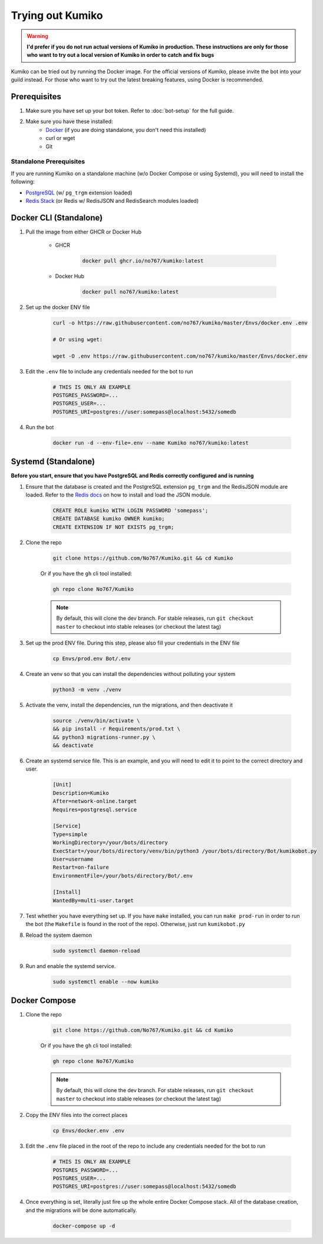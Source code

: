 Trying out Kumiko
==================

.. warning:: 

    **I'd prefer if you do not run actual versions of Kumiko in production. These instructions are only for those who want to try out a local version of Kumiko in order to catch and fix bugs**


Kumiko can be tried out by running the Docker image. For the official versions of Kumiko, please invite the bot into your guild instead. For those who want to try out the latest breaking features, using Docker is recommended.

Prerequisites
-------------

1. Make sure you have set up your bot token. Refer to :doc:`bot-setup` for the full guide.
2. Make sure you have these installed:
    - `Docker <https://www.docker.com/>`_ (if you are doing standalone, you don't need this installed)
    - curl or wget
    - Git

Standalone Prerequisites
^^^^^^^^^^^^^^^^^^^^^^^^

If you are running Kumiko on a standalone machine (w/o Docker Compose or using Systemd), you will need to install the following:

- `PostgreSQL <https://www.postgresql.org/>`_ (w/ ``pg_trgm`` extension loaded)
- `Redis Stack <https://redis.io/docs/stack>`_ (or Redis w/ RedisJSON and RedisSearch modules loaded)


Docker CLI (Standalone)
-----------------------

1. Pull the image from either GHCR or Docker Hub
    
        - GHCR
    
            .. code-block:: bash
    
                docker pull ghcr.io/no767/kumiko:latest
    
        - Docker Hub
    
            .. code-block:: bash
    
                docker pull no767/kumiko:latest

2. Set up the docker ENV file

        .. code-block:: bash
    
            curl -o https://raw.githubusercontent.com/no767/kumiko/master/Envs/docker.env .env

            # Or using wget:

            wget -O .env https://raw.githubusercontent.com/no767/kumiko/master/Envs/docker.env

3. Edit the ``.env`` file to include any credentials needed for the bot to run
    
    .. code-block:: bash
        
        # THIS IS ONLY AN EXAMPLE
        POSTGRES_PASSWORD=...
        POSTGRES_USER=...
        POSTGRES_URI=postgres://user:somepass@localhost:5432/somedb

4. Run the bot

    .. code-block:: bash

        docker run -d --env-file=.env --name Kumiko no767/kumiko:latest

Systemd (Standalone)
--------------------

**Before you start, ensure that you have PostgreSQL and Redis correctly configured and is running**

1. Ensure that the database is created and the PostgreSQL extension ``pg_trgm`` and the RedisJSON module are loaded. Refer to the `Redis docs <https://redis.io/docs/data-types/json/#download-binaries>`_ on how to install and load the JSON module.

    .. code-block:: sql
        
        CREATE ROLE kumiko WITH LOGIN PASSWORD 'somepass';
        CREATE DATABASE kumiko OWNER kumiko;
        CREATE EXTENSION IF NOT EXISTS pg_trgm;

2. Clone the repo

    .. code-block:: bash

        git clone https://github.com/No767/Kumiko.git && cd Kumiko
    

    Or if you have the ``gh`` cli tool installed:

    .. code-block:: bash

        gh repo clone No767/Kumiko

    .. note:: 

        By default, this will clone the dev branch. For stable releases, run ``git checkout master`` to checkout into stable releases (or checkout the latest tag)

3. Set up the prod ENV file. During this step, please also fill your credentials in the ENV file 

    .. code-block:: bash
        
        cp Envs/prod.env Bot/.env

4. Create an venv so that you can install the dependencies without polluting your system

    .. code-block:: bash

        python3 -m venv ./venv

5. Activate the venv, install the dependencies, run the migrations, and then deactivate it

    .. code-block:: bash

        source ./venv/bin/activate \
        && pip install -r Requirements/prod.txt \
        && python3 migrations-runner.py \
        && deactivate

6. Create an systemd service file. This is an example, and you will need to edit it to point to the correct directory and user.

    .. code-block:: ini

        [Unit]
        Description=Kumiko
        After=network-online.target
        Requires=postgresql.service

        [Service]
        Type=simple
        WorkingDirectory=/your/bots/directory
        ExecStart=/your/bots/directory/venv/bin/python3 /your/bots/directory/Bot/kumikobot.py
        User=username
        Restart=on-failure
        EnvironmentFile=/your/bots/directory/Bot/.env

        [Install]
        WantedBy=multi-user.target

7. Test whether you have everything set up. If you have ``make`` installed, you can run ``make prod-run`` in order to run the bot (the ``Makefile`` is found in the root of the repo). Otherwise, just run ``kumikobot.py``

8. Reload the system daemon

    .. code-block:: bash

        sudo systemctl daemon-reload

9. Run and enable the systemd service. 
    
    .. code-block:: bash

        sudo systemctl enable --now kumiko

Docker Compose
--------------

1. Clone the repo

    .. code-block:: bash

        git clone https://github.com/No767/Kumiko.git && cd Kumiko
    

    Or if you have the ``gh`` cli tool installed:

    .. code-block:: bash

        gh repo clone No767/Kumiko

    .. note:: 

        By default, this will clone the dev branch. For stable releases, run ``git checkout master`` to checkout into stable releases (or checkout the latest tag)

2. Copy the ENV files into the correct places

    .. code-block:: bash

        cp Envs/docker.env .env

3. Edit the ``.env`` file placed in the root of the repo to include any credentials needed for the bot to run
    
    .. code-block:: bash
        
        # THIS IS ONLY AN EXAMPLE
        POSTGRES_PASSWORD=...
        POSTGRES_USER=...
        POSTGRES_URI=postgres://user:somepass@localhost:5432/somedb

4. Once everything is set, literally just fire up the whole entire Docker Compose stack. All of the database creation, and the migrations will be done automatically.

    .. code-block:: bash

        docker-compose up -d
